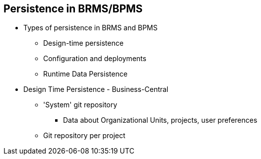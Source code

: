 :scrollbar:
:data-uri:
:noaudio:

== Persistence in BRMS/BPMS

* Types of persistence in BRMS and BPMS
** Design-time persistence
** Configuration and deployments
** Runtime Data Persistence

* Design Time Persistence - Business-Central
** 'System' git repository
*** Data about Organizational Units, projects, user preferences
** Git repository per project
